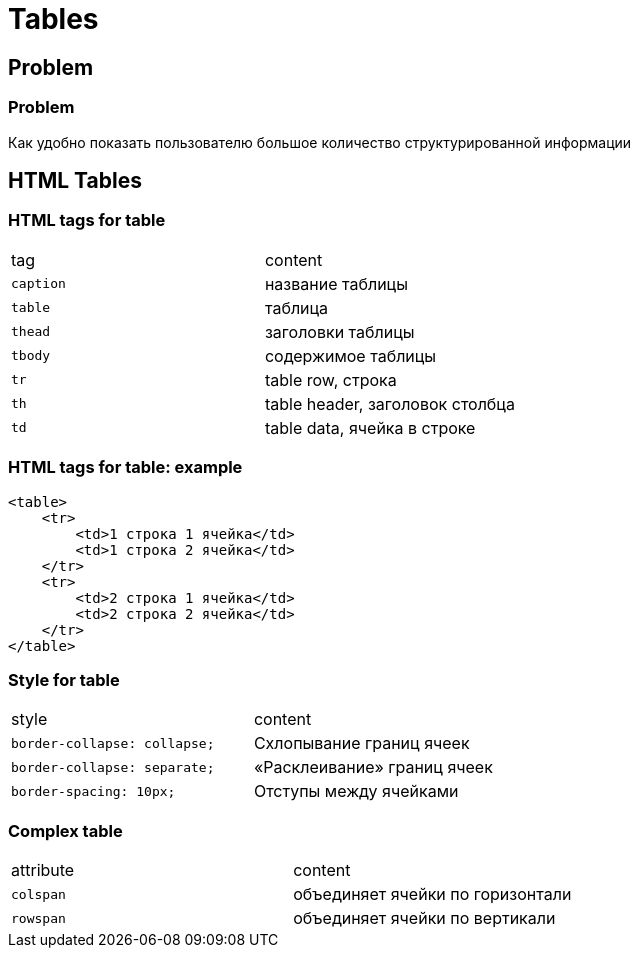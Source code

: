 = Tables

== Problem

=== Problem

[.fragment]
Как удобно показать пользователю большое количество структурированной информации

== HTML Tables

=== HTML tags for table

|===
|tag|content
|`caption`|название таблицы
|`table`|таблица
|`thead`|заголовки таблицы
|`tbody`|содержимое таблицы
|`tr`|table row, строка
|`th`|table header, заголовок столбца
|`td`|table data, ячейка в строке
|===

=== HTML tags for table: example

[.fragment]
[source,html]
----
<table>
    <tr>
        <td>1 строка 1 ячейка</td>
        <td>1 строка 2 ячейка</td>
    </tr>
    <tr>
        <td>2 строка 1 ячейка</td>
        <td>2 строка 2 ячейка</td>
    </tr>
</table>
----

=== Style for table

|===
|style|content
|`border-collapse: collapse;`|Схлопывание границ ячеек
|`border-collapse: separate;`|«Расклеивание» границ ячеек
|`border-spacing: 10px;`|Отступы между ячейками
|===

=== Complex table

|===
|attribute|content
|`colspan`|объединяет ячейки по горизонтали
|`rowspan`|объединяет ячейки по вертикали
|===
